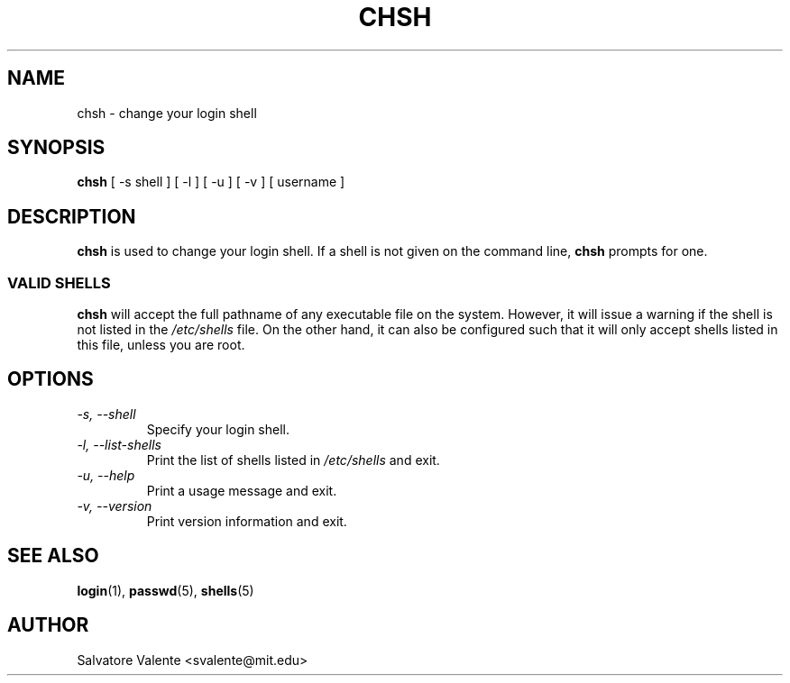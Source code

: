 .\"
.\"  chsh.1 -- change your login shell
.\"  (c) 1994 by salvatore valente <svalente@athena.mit.edu>
.\"
.\"  this program is free software.  you can redistribute it and
.\"  modify it under the terms of the gnu general public license.
.\"  there is no warranty.
.\"
.\"  $Author: faith $
.\"  $Revision: 1.1 $
.\"  $Date: 1995/03/12 01:28:58 $
.\"
.TH CHSH 1 "7 October 1998" "chsh" "Linux Reference Manual"
.SH NAME
chsh \- change your login shell
.SH SYNOPSIS
.B chsh
[\ \-s\ shell\ ] [\ \-l\ ] [\ \-u\ ] [\ \-v\ ] [\ username\ ]
.SH DESCRIPTION
.B chsh
is used to change your login shell.
If a shell is not given on the command line,
.B chsh
prompts for one.
.SS VALID SHELLS
.B chsh
will accept the full pathname of any executable file on the system.
However, it will issue a warning if the shell is not listed in the
.I /etc/shells
file.
On the other hand, it can also be configured such that it will
only accept shells listed in this file, unless you are root.
.SH OPTIONS
.TP
.I "\-s, \-\-shell"
Specify your login shell.
.TP
.I "\-l, \-\-list-shells"
Print the list of shells listed in
.I /etc/shells
and exit.
.TP
.I "\-u, \-\-help"
Print a usage message and exit.
.TP
.I "-v, \-\-version"
Print version information and exit.
.SH "SEE ALSO"
.BR login (1),
.BR passwd (5),
.BR shells (5)
.SH AUTHOR
Salvatore Valente <svalente@mit.edu>
